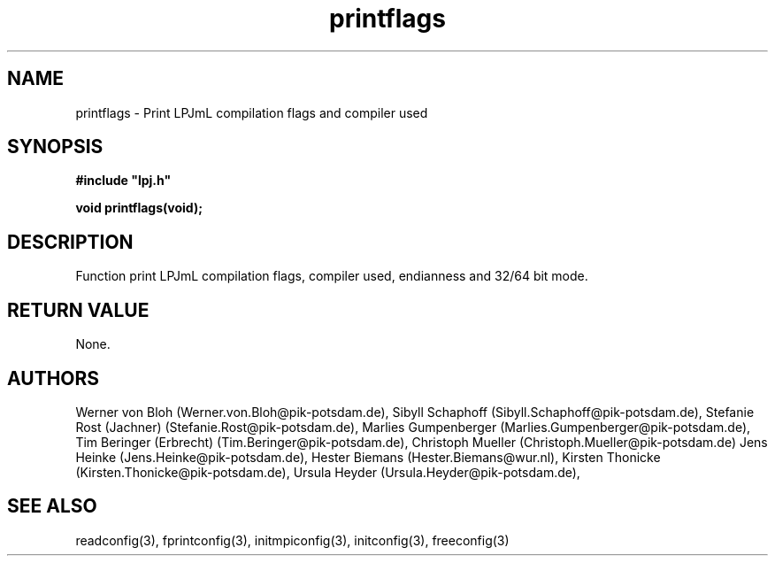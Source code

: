 .TH printflags 3  "January 26, 2009" "version 4.0.001" "LPJmL programmers manual"
.SH NAME
printflags \- Print LPJmL compilation flags and compiler used
.SH SYNOPSIS
.nf
\fB#include "lpj.h"

void printflags(void);

.fi
.SH DESCRIPTION
Function print LPJmL compilation flags, compiler used, endianness and 32/64 bit mode.
.SH RETURN VALUE
None.
.SH AUTHORS
Werner von Bloh (Werner.von.Bloh@pik-potsdam.de),
Sibyll Schaphoff (Sibyll.Schaphoff@pik-potsdam.de),
Stefanie Rost (Jachner) (Stefanie.Rost@pik-potsdam.de),
Marlies Gumpenberger (Marlies.Gumpenberger@pik-potsdam.de),
Tim Beringer (Erbrecht) (Tim.Beringer@pik-potsdam.de),
Christoph Mueller (Christoph.Mueller@pik-potsdam.de)
Jens Heinke (Jens.Heinke@pik-potsdam.de),
Hester Biemans (Hester.Biemans@wur.nl),
Kirsten Thonicke (Kirsten.Thonicke@pik-potsdam.de),
Ursula Heyder (Ursula.Heyder@pik-potsdam.de),

.SH SEE ALSO
readconfig(3), fprintconfig(3), initmpiconfig(3), initconfig(3), freeconfig(3)
